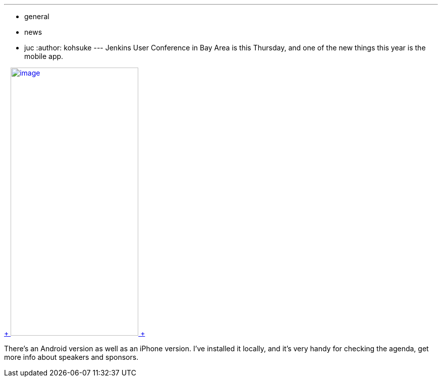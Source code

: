 ---
:layout: post
:title: Mobile App for Jenkins User Conference Bay Area
:nodeid: 515
:created: 1413832235
:tags:
  - general
  - news
  - juc
:author: kohsuke
---
Jenkins User Conference in Bay Area is this Thursday, and one of the new things this year is the mobile app. +

https://doubledutch.me/download/jenkins-user-conference[ +
image:https://dl.doubledutch.me/images/downloadiphone.png[image,width=253,height=532] +
] +


There's an Android version as well as an iPhone version. I've installed it locally, and it's very handy for checking the agenda, get more info about speakers and sponsors.
